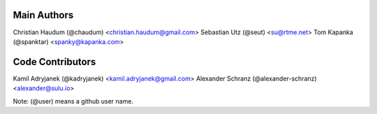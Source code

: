 Main Authors
============

Christian Haudum (@chaudum) <christian.haudum@gmail.com>
Sebastian Utz (@seut) <su@rtme.net>
Tom Kapanka (@spanktar) <spanky@kapanka.com>

Code Contributors
=================

Kamil Adryjanek (@kadryjanek) <kamil.adryjanek@gmail.com>
Alexander Schranz (@alexander-schranz) <alexander@sulu.io>

Note: (@user) means a github user name.

